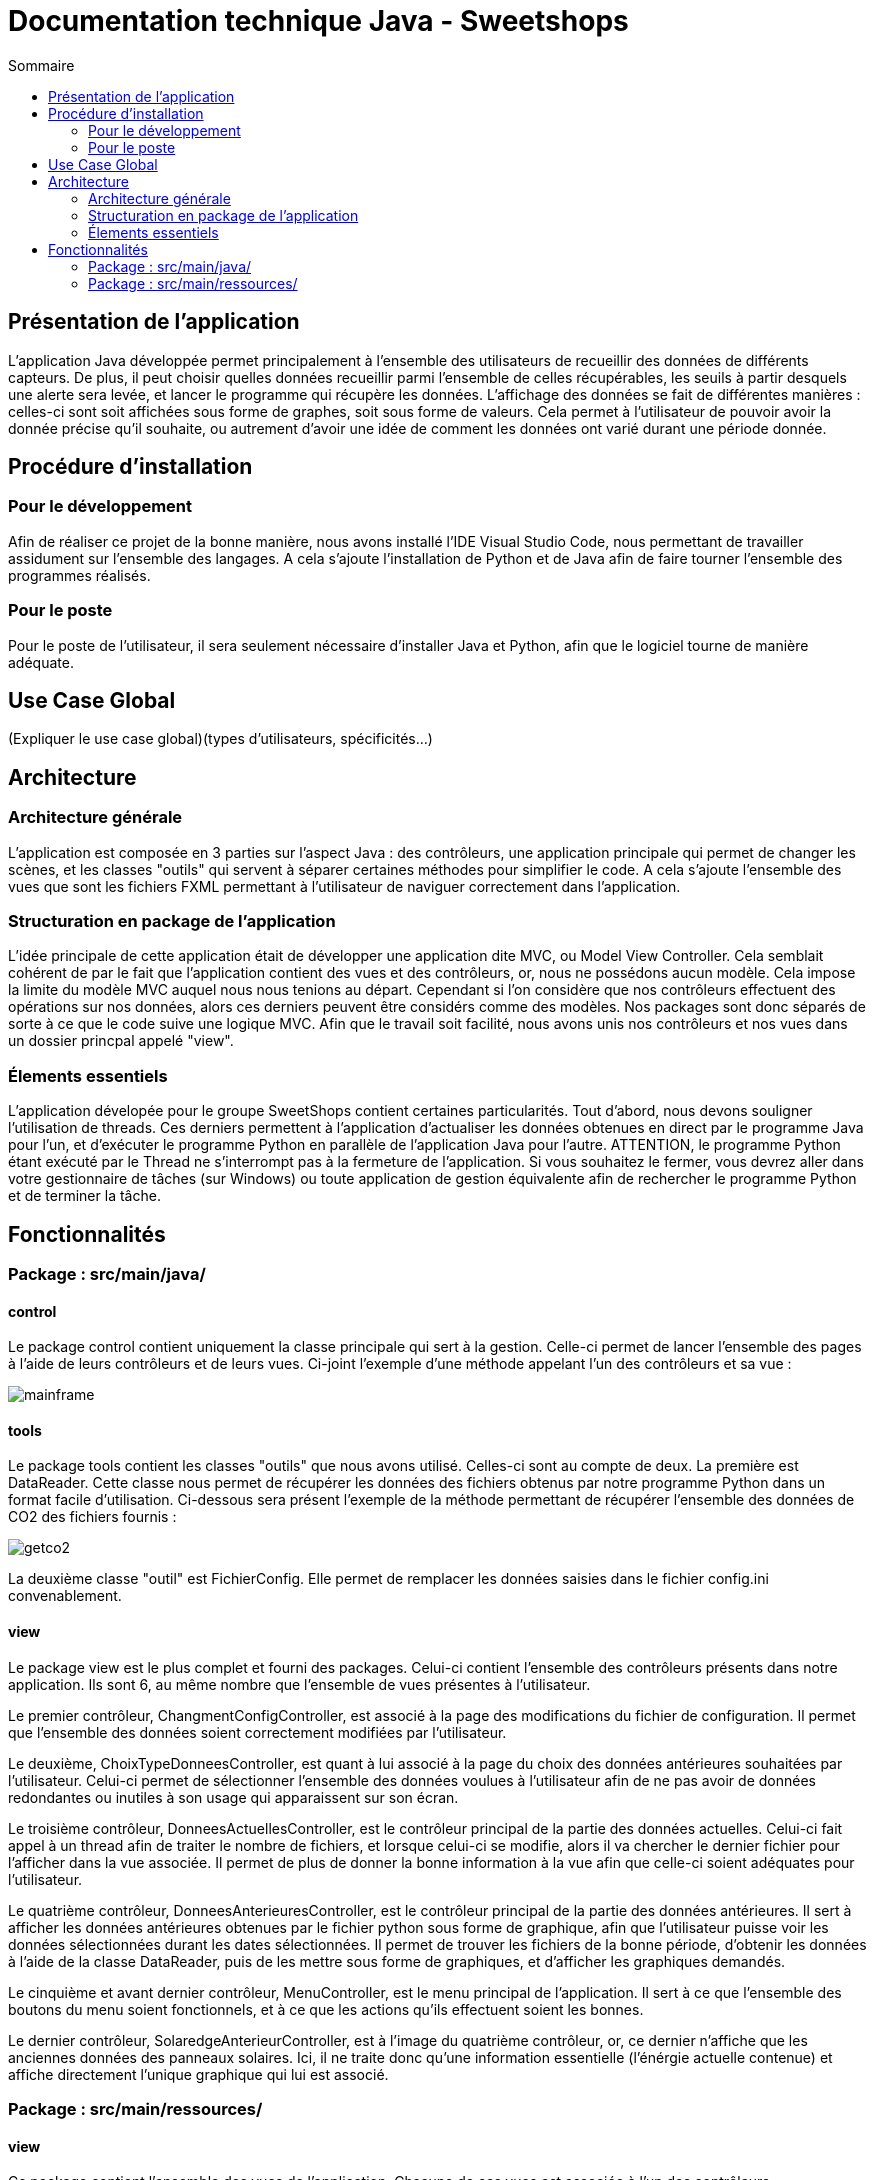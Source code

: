 = Documentation technique Java - Sweetshops
:toc:
:toc-title: Sommaire
:Entreprise: LudoRama
:Equipe: LudoRama / G1A-3

== Présentation de l'application

L'application Java développée permet principalement à l'ensemble des utilisateurs de recueillir des données de différents capteurs.
De plus, il peut choisir quelles données recueillir parmi l'ensemble de celles récupérables, les seuils à partir desquels une alerte sera levée, et lancer le programme qui récupère les données.
L'affichage des données se fait de différentes manières : celles-ci sont soit affichées sous forme de graphes, soit sous forme de valeurs.
Cela permet à l'utilisateur de pouvoir avoir la donnée précise qu'il souhaite, ou autrement d'avoir une idée de comment les données ont varié durant une période donnée.

== Procédure d'installation

=== Pour le développement 

Afin de réaliser ce projet de la bonne manière, nous avons installé l'IDE Visual Studio Code, nous permettant de travailler assidument sur l'ensemble des langages.
A cela s'ajoute l'installation de Python et de Java afin de faire tourner l'ensemble des programmes réalisés.

=== Pour le poste
Pour le poste de l'utilisateur, il sera seulement nécessaire d'installer Java et Python, afin que le logiciel tourne de manière adéquate.


== Use Case Global
(Expliquer le use case global)(types d'utilisateurs, spécificités...)


== Architecture 
=== Architecture générale 

L'application est composée en 3 parties sur l'aspect Java : des contrôleurs, une application principale qui permet de changer les scènes, et les classes "outils" qui servent à séparer certaines méthodes pour simplifier le code.
A cela s'ajoute l'ensemble des vues que sont les fichiers FXML permettant à l'utilisateur de naviguer correctement dans l'application.

=== Structuration en package de l'application 

L'idée principale de cette application était de développer une application dite MVC, ou Model View Controller. Cela semblait cohérent de par le fait que l'application contient des vues et des contrôleurs, or, nous ne possédons aucun modèle.
Cela impose la limite du modèle MVC auquel nous nous tenions au départ. Cependant si l'on considère que nos contrôleurs effectuent des opérations sur nos données, alors ces derniers peuvent être considérs comme des modèles.
Nos packages sont donc séparés de sorte à ce que le code suive une logique MVC. Afin que le travail soit facilité, nous avons unis nos contrôleurs et nos vues dans un dossier princpal appelé "view".


=== Élements essentiels 

L'application dévelopée pour le groupe SweetShops contient certaines particularités. Tout d'abord, nous devons souligner l'utilisation de threads.
Ces derniers permettent à l'application d'actualiser les données obtenues en direct par le programme Java pour l'un, et d'exécuter le programme Python en parallèle de l'application Java pour l'autre.
ATTENTION, le programme Python étant exécuté par le Thread ne s'interrompt pas à la fermeture de l'application.
Si vous souhaitez le fermer, vous devrez aller dans votre gestionnaire de tâches (sur Windows) ou toute application de gestion équivalente afin de rechercher le programme Python et de terminer la tâche.

== Fonctionnalités 

=== Package : src/main/java/

==== control

Le package control contient uniquement la classe principale qui sert à la gestion.
Celle-ci permet de lancer l'ensemble des pages à l'aide de leurs contrôleurs et de leurs vues.
Ci-joint l'exemple d'une méthode appelant l'un des contrôleurs et sa vue :

image::assets/mainframe.png[]

==== tools

Le package tools contient les classes "outils" que nous avons utilisé. Celles-ci sont au compte de deux.
La première est DataReader. Cette classe nous permet de récupérer les données des fichiers obtenus par notre programme Python dans un format facile d'utilisation.
Ci-dessous sera présent l'exemple de la méthode permettant de récupérer l'ensemble des données de CO2 des fichiers fournis :

image::assets/getco2.png[]

La deuxième classe "outil" est FichierConfig. Elle permet de remplacer les données saisies dans le fichier config.ini convenablement.

==== view

Le package view est le plus complet et fourni des packages.
Celui-ci contient l'ensemble des contrôleurs présents dans notre application. Ils sont 6, au même nombre que l'ensemble de vues présentes à l'utilisateur.

Le premier contrôleur, ChangmentConfigController, est associé à la page des modifications du fichier de configuration. Il permet que l'ensemble des données soient correctement modifiées par l'utilisateur.

Le deuxième, ChoixTypeDonneesController, est quant à lui associé à la page du choix des données antérieures souhaitées par l'utilisateur.
Celui-ci permet de sélectionner l'ensemble des données voulues à l'utilisateur afin de ne pas avoir de données redondantes ou inutiles à son usage qui apparaissent sur son écran.

Le troisième contrôleur, DonneesActuellesController, est le contrôleur principal de la partie des données actuelles.
Celui-ci fait appel à un thread afin de traiter le nombre de fichiers, et lorsque celui-ci se modifie, alors il va chercher le dernier fichier pour l'afficher dans la vue associée.
Il permet de plus de donner la bonne information à la vue afin que celle-ci soient adéquates pour l'utilisateur.

Le quatrième contrôleur, DonneesAnterieuresController, est le contrôleur principal de la partie des données antérieures.
Il sert à afficher les données antérieures obtenues par le fichier python sous forme de graphique, afin que l'utilisateur puisse voir les données sélectionnées durant les dates sélectionnées.
Il permet de trouver les fichiers de la bonne période, d'obtenir les données à l'aide de la classe DataReader, puis de les mettre sous forme de graphiques, et d'afficher les graphiques demandés.

Le cinquième et avant dernier contrôleur, MenuController, est le menu principal de l'application.
Il sert à ce que l'ensemble des boutons du menu soient fonctionnels, et à ce que les actions qu'ils effectuent soient les bonnes.

Le dernier contrôleur, SolaredgeAnterieurController, est à l'image du quatrième contrôleur, or, ce dernier n'affiche que les anciennes données des panneaux solaires.
Ici, il ne traite donc qu'une information essentielle (l'énérgie actuelle contenue) et affiche directement l'unique graphique qui lui est associé.

=== Package : src/main/ressources/

==== view

Ce package contient l'ensemble des vues de l'application. Chacune de ces vues est associée à l'un des contrôleurs précédemment présentés.
Ces fichiers permettent de lancer l'affichage visuel sur lequel travaille les contrôleurs.
Il semble répétitif de présenter chacune des vues, celles-ci étant à l'image de leurs contrôleurs.
